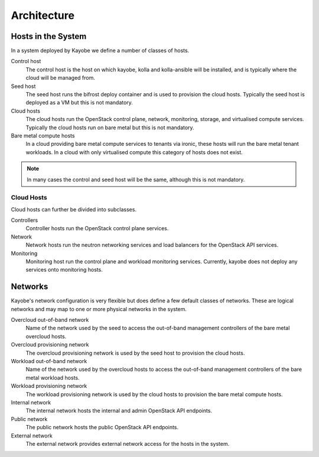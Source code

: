 ============
Architecture
============

Hosts in the System
===================

In a system deployed by Kayobe we define a number of classes of hosts.

Control host
    The control host is the host on which kayobe, kolla and kolla-ansible will
    be installed, and is typically where the cloud will be managed from.
Seed host
    The seed host runs the bifrost deploy container and is used to provision
    the cloud hosts.  Typically the seed host is deployed as a VM but this is
    not mandatory.
Cloud hosts
    The cloud hosts run the OpenStack control plane, network, monitoring,
    storage, and virtualised compute services.  Typically the cloud hosts run
    on bare metal but this is not mandatory.
Bare metal compute hosts
    In a cloud providing bare metal compute services to tenants via ironic,
    these hosts will run the bare metal tenant workloads.  In a cloud with only
    virtualised compute this category of hosts does not exist.

.. note::

   In many cases the control and seed host will be the same, although this is
   not mandatory.

Cloud Hosts
-----------

Cloud hosts can further be divided into subclasses.

Controllers
    Controller hosts run the OpenStack control plane services.
Network
    Network hosts run the neutron networking services and load balancers for
    the OpenStack API services.
Monitoring
    Monitoring host run the control plane and workload monitoring services.
    Currently, kayobe does not deploy any services onto monitoring hosts.

Networks
========

Kayobe's network configuration is very flexible but does define a few default
classes of networks.  These are logical networks and may map to one or more
physical networks in the system.

Overcloud out-of-band network
    Name of the network used by the seed to access the out-of-band management
    controllers of the bare metal overcloud hosts.
Overcloud provisioning network
    The overcloud provisioning network is used by the seed host to provision
    the cloud hosts.
Workload out-of-band network
    Name of the network used by the overcloud hosts to access the out-of-band
    management controllers of the bare metal workload hosts.
Workload provisioning network
    The workload provisioning network is used by the cloud hosts to provision
    the bare metal compute hosts.
Internal network
    The internal network hosts the internal and admin OpenStack API endpoints.
Public network
    The public network hosts the public OpenStack API endpoints.
External network
    The external network provides external network access for the hosts in the
    system.
